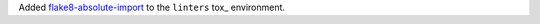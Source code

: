 Added `flake8-absolute-import <https://github.com/bskinn/flake8-absolute-import>`_ to the
``linters`` tox_ environment.
